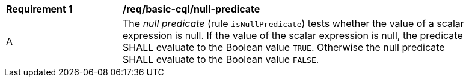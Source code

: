 [[req_basic-cql_null-predicate]] 
[width="90%",cols="2,6a"]
|===
^|*Requirement {counter:req-id}* |*/req/basic-cql/null-predicate* 
^|A |The _null predicate_ (rule `isNullPredicate`) tests whether the value of a scalar expression is null. If the value of the scalar expression is null, the predicate SHALL evaluate to the Boolean value `TRUE`. Otherwise the null predicate SHALL evaluate to the Boolean value `FALSE`.
|===
